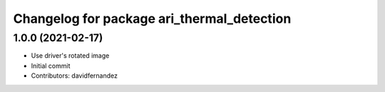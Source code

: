 ^^^^^^^^^^^^^^^^^^^^^^^^^^^^^^^^^^^^^^^^^^^
Changelog for package ari_thermal_detection
^^^^^^^^^^^^^^^^^^^^^^^^^^^^^^^^^^^^^^^^^^^

1.0.0 (2021-02-17)
------------------
* Use driver's rotated image
* Initial commit
* Contributors: davidfernandez
